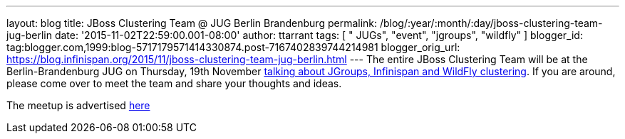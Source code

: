 ---
layout: blog
title: JBoss Clustering Team @ JUG Berlin Brandenburg
permalink: /blog/:year/:month/:day/jboss-clustering-team-jug-berlin
date: '2015-11-02T22:59:00.001-08:00'
author: ttarrant
tags: [ " JUGs", "event", "jgroups", "wildfly" ]
blogger_id: tag:blogger.com,1999:blog-5717179571414330874.post-7167402839744214981
blogger_orig_url: https://blog.infinispan.org/2015/11/jboss-clustering-team-jug-berlin.html
---
The entire JBoss Clustering Team will be at the Berlin-Brandenburg JUG
on Thursday, 19th November
http://www.jug-berlin-brandenburg.de/blog/2015/jgroups.html[talking
about JGroups, Infinispan and WildFly clustering].
If you are around, please come over to meet the team and share your
thoughts and ideas.

The meetup is advertised
http://www.meetup.com/de/eposttechtalk/events/226439709/[here]
